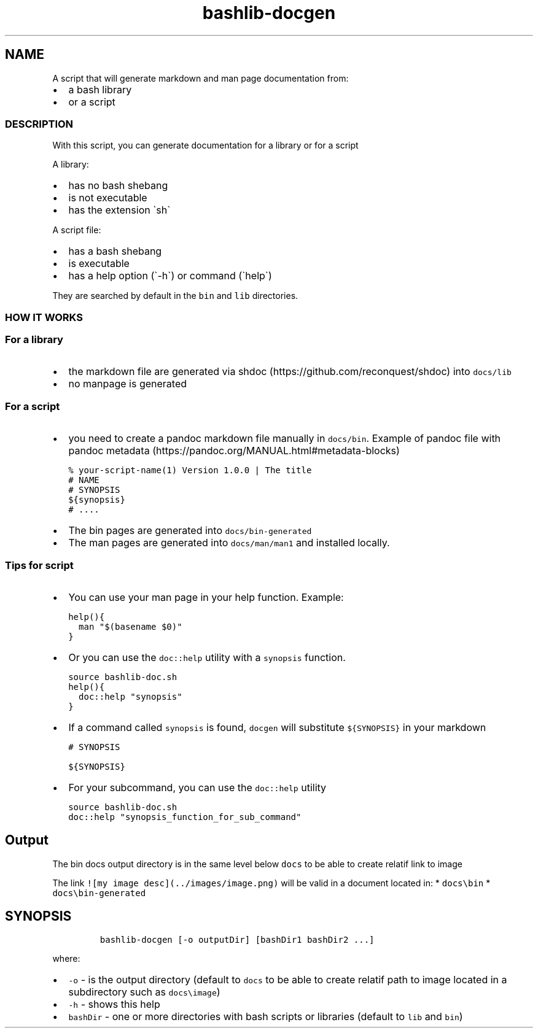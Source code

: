.\" Automatically generated by Pandoc 2.17.1.1
.\"
.\" Define V font for inline verbatim, using C font in formats
.\" that render this, and otherwise B font.
.ie "\f[CB]x\f[]"x" \{\
. ftr V B
. ftr VI BI
. ftr VB B
. ftr VBI BI
.\}
.el \{\
. ftr V CR
. ftr VI CI
. ftr VB CB
. ftr VBI CBI
.\}
.TH "bashlib-docgen" "1" "" "Version Latest" "Generate markdown and man page documentation"
.hy
.SH NAME
.PP
A script that will generate markdown and man page documentation from:
.IP \[bu] 2
a bash library
.IP \[bu] 2
or a script
.SS DESCRIPTION
.PP
With this script, you can generate documentation for a library or for a
script
.PP
A library:
.IP \[bu] 2
has no bash shebang
.IP \[bu] 2
is not executable
.IP \[bu] 2
has the extension \[ga]sh\[ga]
.PP
A script file:
.IP \[bu] 2
has a bash shebang
.IP \[bu] 2
is executable
.IP \[bu] 2
has a help option (\[ga]-h\[ga]) or command (\[ga]help\[ga])
.PP
They are searched by default in the \f[V]bin\f[R] and \f[V]lib\f[R]
directories.
.SS HOW IT WORKS
.SS For a library
.IP \[bu] 2
the markdown file are generated via
shdoc (https://github.com/reconquest/shdoc) into \f[V]docs/lib\f[R]
.IP \[bu] 2
no manpage is generated
.SS For a script
.IP \[bu] 2
you need to create a pandoc markdown file manually in
\f[V]docs/bin\f[R].
Example of pandoc file with pandoc
metadata (https://pandoc.org/MANUAL.html#metadata-blocks)
.IP
.nf
\f[C]
% your-script-name(1) Version 1.0.0 | The title
# NAME
# SYNOPSIS
${synopsis}
# ....
\f[R]
.fi
.IP \[bu] 2
The bin pages are generated into \f[V]docs/bin-generated\f[R]
.IP \[bu] 2
The man pages are generated into \f[V]docs/man/man1\f[R] and installed
locally.
.SS Tips for script
.IP \[bu] 2
You can use your man page in your help function.
Example:
.IP
.nf
\f[C]
help(){
  man \[dq]$(basename $0)\[dq]
}
\f[R]
.fi
.IP \[bu] 2
Or you can use the \f[V]doc::help\f[R] utility with a \f[V]synopsis\f[R]
function.
.IP
.nf
\f[C]
source bashlib-doc.sh
help(){
  doc::help \[dq]synopsis\[dq]
}
\f[R]
.fi
.IP \[bu] 2
If a command called \f[V]synopsis\f[R] is found, \f[V]docgen\f[R] will
substitute \f[V]${SYNOPSIS}\f[R] in your markdown
.IP
.nf
\f[C]
# SYNOPSIS

${SYNOPSIS}
\f[R]
.fi
.IP \[bu] 2
For your subcommand, you can use the \f[V]doc::help\f[R] utility
.IP
.nf
\f[C]
source bashlib-doc.sh
doc::help \[dq]synopsis_function_for_sub_command\[dq]
\f[R]
.fi
.SH Output
.PP
The bin docs output directory is in the same level below \f[V]docs\f[R]
to be able to create relatif link to image
.PP
The link \f[V]![my image desc](../images/image.png)\f[R] will be valid
in a document located in: * \f[V]docs\[rs]bin\f[R] *
\f[V]docs\[rs]bin-generated\f[R]
.SH SYNOPSIS
.IP
.nf
\f[C]
bashlib-docgen [-o outputDir] [bashDir1 bashDir2 ...]
\f[R]
.fi
.PP
where:
.IP \[bu] 2
\f[V]-o\f[R] - is the output directory (default to \f[V]docs\f[R] to be
able to create relatif path to image located in a subdirectory such as
\f[V]docs\[rs]image\f[R])
.IP \[bu] 2
\f[V]-h\f[R] - shows this help
.IP \[bu] 2
\f[V]bashDir\f[R] - one or more directories with bash scripts or
libraries (default to \f[V]lib\f[R] and \f[V]bin\f[R])
